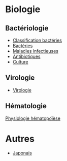 * Biologie
** Bactériologie
- [[id:6b2bf94d-9539-4a64-b15b-9511aa90772c][Classification bactéries]]
- [[id:9160ba80-117b-4434-acc9-13676a534da0][Bactéries]]
- [[id:00e9454a-9a71-4fbd-bfde-0fdf323bce15][Maladies infectieuses]]
- [[id:46dca88b-671f-4f23-a340-5dc564a48659][Antibiotiques]]
- [[id:a8ad4c3b-9f08-4878-8d9d-febddae20069][Culture]]
** Virologie
- [[id:6c2348f1-0081-44d2-974b-1642b20892b7][Virologie]]
** Hématologie
[[id:0a17eb6d-a88e-4a07-b8af-8435e4086578][Physiologie hématopoïèse]]
* Autres
- [[id:ff3ddbe9-e87b-4e1b-8478-66234ebf6ab5][Japonais]]
